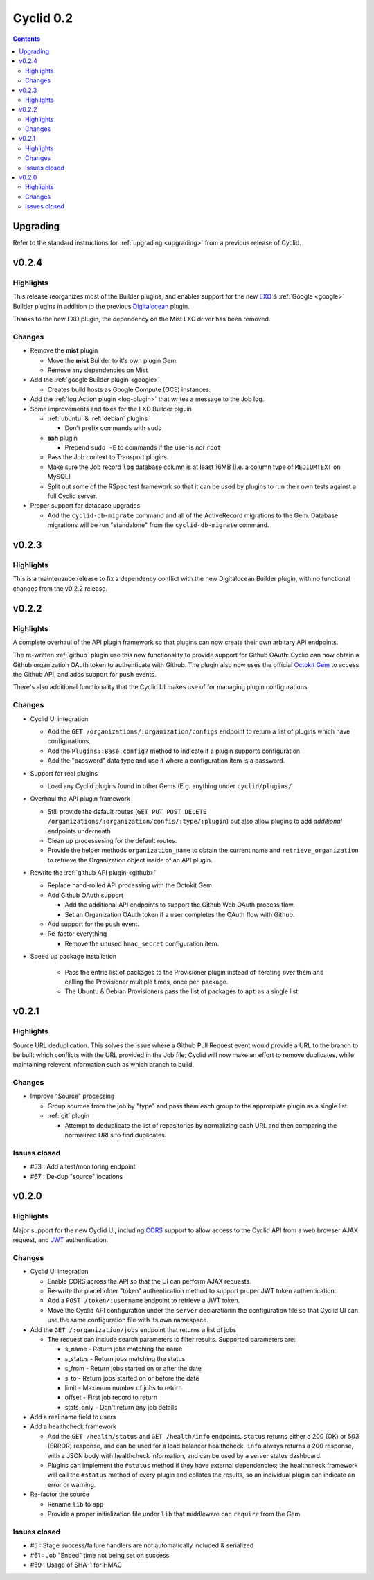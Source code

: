 **********
Cyclid 0.2
**********

.. contents::

Upgrading
=========

Refer to the standard instructions for :ref:`upgrading <upgrading>` from a
previous release of Cyclid.

v0.2.4
======

Highlights
----------

This release reorganizes most of the Builder plugins, and enables support for
the new `LXD <https://github.com/Cyclid/Cyclid-lxd-plugin>`_ &
:ref:`Google <google>` Builder plugins in addition to the previous
`Digitalocean <https://github.com/Cyclid/Cyclid-digitalocean-plugin>`_ plugin.

Thanks to the new LXD plugin, the dependency on the Mist LXC driver has been
removed.

Changes
-------

- Remove the **mist** plugin

  * Move the **mist** Builder to it's own plugin Gem.
  * Remove any dependencies on Mist

- Add the :ref:`google Builder plugin <google>`

  * Creates build hosts as Google Compute (GCE) instances.

- Add the :ref:`log Action plugin <log-plugin>` that writes a message to the
  Job log.
- Some improvements and fixes for the LXD Builder plguin

  * :ref:`ubuntu` & :ref:`debian` plugins

    + Don't prefix commands with ``sudo``

  * **ssh** plugin

    + Prepend ``sudo -E`` to commands if the user is *not* ``root``

  * Pass the Job context to Transport plugins.
  * Make sure the Job record ``log`` database column is at least 16MB 
    (I.e. a column type of ``MEDIUMTEXT`` on MySQL)
  * Split out some of the RSpec test framework so that it can be used
    by plugins to run their own tests against a full Cyclid server.

- Proper support for database upgrades

  * Add the ``cyclid-db-migrate`` command and all of the ActiveRecord
    migrations to the Gem. Database migrations will be run "standalone"
    from the ``cyclid-db-migrate`` command.

v0.2.3
======

Highlights
----------

This is a maintenance release to fix a dependency conflict with the new
Digitalocean Builder plugin, with no functional changes from the v0.2.2
release.

v0.2.2
======

Highlights
----------

A complete overhaul of the API plugin framework so that plugins can now
create their own arbitary API endpoints.

The re-written :ref:`github` plugin use this new functionality to provide
support for Github OAuth: Cyclid can now obtain a Github organization
OAuth token to authenticate with Github. The plugin also now uses the
official `Octokit Gem <https://github.com/octokit/octokit.rb>`_ to access
the Github API, and adds support for ``push`` events.

There's also additional functionality that the Cyclid UI makes use of
for managing plugin configurations.

Changes
-------

- Cyclid UI integration

  * Add the ``GET /organizations/:organization/configs`` endpoint to
    return a list of plugins which have configurations.
  * Add the ``Plugins::Base.config?`` method to indicate if a plugin
    supports configuration.
  * Add the "password" data type and use it where a configuration item
    is a password.

- Support for real plugins

  * Load any Cyclid plugins found in other Gems (E.g. anything under
    ``cyclid/plugins/``

- Overhaul the API plugin framework

  * Still provide the default routes (``GET PUT POST DELETE
    /organizations/:organization/confis/:type/:plugin``) but also allow
    plugins to add *additional* endpoints underneath
  * Clean up processesing for the default routes.
  * Provide the helper methods ``organization_name`` to obtain the current
    name and ``retrieve_organization`` to retrieve the Organization object
    inside of an API plugin.

- Rewrite the :ref:`github API plugin <github>`

  * Replace hand-rolled API processing with the Octokit Gem.
  * Add Github OAuth support

    + Add the additional API endpoints to support the Github Web OAuth
      process flow.
    + Set an Organization OAuth token if a user completes the OAuth flow
      with Github.

  * Add support for the ``push`` event.
  * Re-factor everything

    + Remove the unused ``hmac_secret`` configuration item.

- Speed up package installation

    * Pass the entrie list of packages to the Provisioner plugin instead
      of iterating over them and calling the Provisioner multiple times,
      once per. package.
    * The Ubuntu & Debian Provisioners pass the list of packages to ``apt``
      as a single list.

v0.2.1
======

Highlights
----------

Source URL deduplication. This solves the issue where a Github Pull Request
event would provide a URL to the branch to be built which conflicts with the
URL provided in the Job file; Cyclid will now make an effort to remove
duplicates, while maintaining relevent information such as which branch to
build.

Changes
-------

- Improve "Source" processing

  * Group sources from the job by "type" and pass them each group to the
    approrpiate plugin as a single list.
  * :ref:`git` plugin

    + Attempt to deduplicate the list of repositories by normalizing each
      URL and then comparing the normalized URLs to find duplicates.

Issues closed
-------------

- #53 : Add a test/monitoring endpoint
- #67 : De-dup "source" locations

v0.2.0
======

Highlights
----------

Major support for the new Cyclid UI, including `CORS <http://enable-cors.org/>`_
support to allow access to the Cyclid API from a web browser AJAX request, and
`JWT <https://jwt.io/>`_ authentication.

Changes
-------

- Cyclid UI integration

  * Enable CORS across the API so that the UI can perform AJAX requests.
  * Re-write the placeholder "token" authentication method to support proper
    JWT token authentication.
  * Add a ``POST /token/:username`` endpoint to retrieve a JWT token.
  * Move the Cyclid API configuration under the ``server`` declarationin the
    configuration file so that Cyclid UI can use the same configuration file with
    its own namespace.

- Add the ``GET /:organization/jobs`` endpoint that returns a list of jobs

  * The request can include search parameters to filter results. Supported parameters
    are:

    + s_name      - Return jobs matching the name
    + s_status    - Return jobs matching the status
    + s_from      - Return jobs started on or after the date
    + s_to        - Return jobs started on or before the date
    + limit       - Maximum number of jobs to return
    + offset      - First job record to return
    + stats_only  - Don't return any job details

- Add a real name field to users

- Add a healthcheck framework

  * Add the ``GET /health/status`` and ``GET /health/info`` endpoints. ``status``
    returns either a 200 (OK) or 503 (ERROR) response, and can be used for a load
    balancer healthcheck. ``info`` always returns a 200 response, with a JSON body
    with healthcheck information, and can be used by a server status dashboard.
  * Plugins can implement the ``#status`` method if they have external dependencies;
    the healthcheck framework will call the ``#status`` method of every plugin and
    collates the results, so an individual plugin can indicate an error or warning.

- Re-factor the source

  * Rename ``lib`` to ``app``
  * Provide a proper initialization file under ``lib`` that middleware can
    ``require`` from the Gem

Issues closed
-------------

- #5  : Stage success/failure handlers are not automatically included & serialized
- #61 : Job "Ended" time not being set on success
- #59 : Usage of SHA-1 for HMAC
